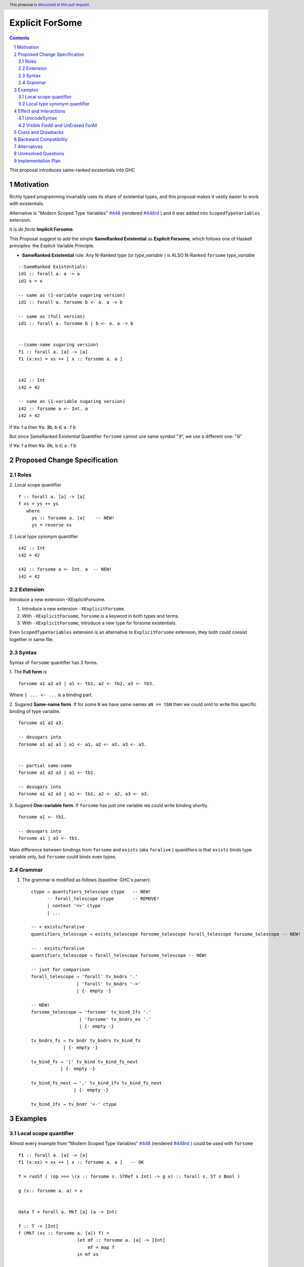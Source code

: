 Explicit ForSome
==========================

.. author:: Viktor WW
.. date-accepted::
.. ticket-url:: 
.. implemented::
.. highlight:: haskell
.. header:: This proposal is `discussed at this pull request <https://github.com/ghc-proposals/ghc-proposals/pull/643>`_.
.. sectnum::
.. contents::

This proposal introduces same-ranked existentials into GHC


.. _`#448`: https://github.com/ghc-proposals/ghc-proposals/blob/master/proposals/0448-type-variable-scoping.rst
.. _`#448rd`: https://ghc-proposals.readthedocs.io/en/latest/proposals/0448-type-variable-scoping.html



Motivation
----------

Richly typed programming invariably uses its share of existential types, and this proposal makes it vastly easier to work with existentials.

Alternative is "Modern Scoped Type Variables" `#448`_ (rendered `#448rd`_ ) and it was added into ``ScopedTypeVariables`` extension.

It is *de facto* **Implicit Forsome**.

This Proposal suggest to add the simple **SameRanked Existential** as **Explicit Forsome**, which follows one of Haskell principles: the Explicit Variable Principle.

- **SameRanked Existential** rule: Any N-Ranked *type* (or *type_variable* ) is ALSO N-Ranked ``forsome`` *type_variable* 
::

  --SameRanked Existentials:
  id1 :: forall a. a -> a
  id1 x = x

  -- same as (1-variable sugaring version)
  id1 :: forall a. forsome b <- a. a -> b

  -- same as (full version)
  id1 :: forall a. forsome b | b <- a. a -> b
  
  
  --(same-name sugaring version)
  f1 :: forall a. [a] -> [a]
  f1 (x:xs) = xs ++ [ x :: forsome a. a ]


  i42 :: Int
  i42 = 42

  -- same as (1-variable sugaring version)
  i42 :: forsome a <- Int. a
  i42 = 42


if ∀a: f a then ∀a: ∃b, b ∈ a : f b

But since SameRanked Existential Quantifier ``forsome`` cannot use same symbol "∃", we use a different one: "Ə"

if ∀a: f a then ∀a: Əb, b ∈ a : f b


Proposed Change Specification
-----------------------------

Roles
~~~~~

2. Local scope quantifier 
::

  f :: forall a. [a] -> [a]
  f xs = ys ++ ys
     where
       ys :: forsome a. [a]    -- NEW!
       ys = reverse xs

2. Local type synonym quantifier 
::

  i42 :: Int
  i42 = 42

  i42 :: forsome a <- Int. a  -- NEW!
  i42 = 42


Extension
~~~~~~~~~

Introduce a new extension -XExplicitForsome.

1. Introduce a new extension ``-XExplicitForsome``.

#. With ``-XExplicitForsome``, ``forsome`` is a keyword in both types and terms.

#. With ``-XExplicitForsome``, introduce a new type for forsome existentials.

Even ``ScopedTypeVariables`` extension is an alternative to ``ExplicitForsome`` extension, they both could coesist together in same file.

Syntax
~~~~~~

Syntax of ``forsome`` quantifier has 3 forms.

1. The **Full form** is 
::

  forsome a1 a2 a3 | a1 <- tb1, a2 <- tb2, a3 <- tb3.

Where ``| ... <- ...`` is a binding part.

2. Sugared **Same-name form**. If for some ``N`` we have same names ``aN == tbN`` then we could omit to write this specific binding of type variable. 
::

  forsome a1 a2 a3. 

  -- desugars into
  forsome a1 a2 a3 | a1 <- a1, a2 <- a2, a3 <- a3.


  -- partial same-name
  forsome a1 a2 a3 | a1 <- tb1.

  -- desugars into
  forsome a1 a2 a3 | a1 <- tb1, a2 <- a2, a3 <- a3.

3. Sugared **One-variable form**. If ``forsome`` has just one variable we could write binding shortly. 
::

  forsome a1 <- tb1.

  -- desugars into
  forsome a1 | a1 <- tb1.


Main difference between bindings from ``forsome`` and ``exists`` (aka ``foralive`` ) quantifiers is that ``exists`` binds type variable only, but ``forsome`` could binds even types.

Grammar
~~~~~~~

1. The grammar is modified as follows (baseline: GHC's parser)::

        ctype → quantifiers_telescope ctype   -- NEW!
              -- forall_telescope ctype       -- REMOVE!
              | context '=>' ctype
              | ...

        -- + exists/foralive
        quantifiers_telescope → exists_telescope forsome_telescope forall_telescope forsome_telescope -- NEW!
		
        -- - exists/foralive
        quantifiers_telescope → forall_telescope forsome_telescope -- NEW!

        -- just for comparison
        forall_telescope → 'forall' tv_bndrs '.'
                         | 'forall' tv_bndrs '->'
                         | {- empty -}

        -- NEW!
        forsome_telescope → 'forsome' tv_bind_1fs '.'
                          | 'forsome' tv_bndrs_ex '.'
                          | {- empty -}

        tv_bndrs_fs → tv_bndr tv_bndrs tv_bind_fs
                    | {- empty -}

        tv_bind_fs → '|' tv_bind tv_bind_fs_next
                   | {- empty -}

        tv_bind_fs_next → ',' tv_bind_1fs tv_bind_fs_next
                        | {- empty -}
  
        tv_bind_1fs → tv_bndr '<-' ctype



Examples
--------

Local scope quantifier
~~~~~~~~~~~~~~~~~~~~~~

Almost every example from  "Modern Scoped Type Variables" `#448`_ (rendered `#448rd`_ ) could be used with ``forsome``
::

  f1 :: forall a. [a] -> [a]
  f1 (x:xs) = xs ++ [ x :: forsome a. a ]   -- OK

  f = runST ( (op >>= \(x :: forsome s. STRef s Int) -> g x) :: forall s. ST s Bool )

  g (x:: forsome a. a) = x


  data T = forall a. MkT [a] (a -> Int)

  f :: T -> [Int]
  f (MkT (xs :: forsome a. [a]) f) = 
                        let mf :: forsome a. [a] -> [Int]
                            mf = map f
                        in mf xs


  class C a where
    op :: [a] -> a

    op xs = let ys:: forsome a. [a]
                ys = reverse xs
            in
            head ys
		  
  instance C b => C [b] where
    op xs = reverse (head (xs :: forsome b. [[b]]))

Local type synonym quantifier
~~~~~~~~~~~~~~~~~~~~~~~~~~~~~

Sometimes is handy to replace some long type with ``forsome`` type variable  
::

  data IIRState = 
    forsome uf | uf <- {-# UNPACK #-} Float. 
    MkIIRState
    { x0 :: uf
    , x1 :: uf
    , x2 :: uf
    , y0 :: uf
    , y1 :: uf
    , y2 :: uf
    }
    deriving (Show)	


Effect and Interactions
-----------------------

UnicodeSyntax
~~~~~~~~~~~~~

The ``Ə`` (Ə, Latin Capital Letter Schwa, U+018F) is added to ``UnicodeSyntax`` as synonym for ``forsome`` keyword.

Why Ə (Latin Capital Letter Schwa, U+018F)? Historically Schwa Letter is rarely used. Small letter "ə" is used as the schwa sound in International Phonetic Alphabet (IPA).

1. Reason of using: In nowadays Symbol Ə has rare and limited use, so it is free to use here

2. Reason of representation: Symbol Ə a bit similar to ∃ Symbol which reflects meaning of existential

3. Reason of supporting: Ə(U+018F) was added in 1.1 (June 1993) Unicode Version, same version were were added ∀(For All, U+2200) and ∃(There Exists, U+2203)

5. Reason of clearness: Symbol Ə is clear and easy distinguishable from numbers and Latin letters (and from many non-Latin too)


Visible ForAll and UnErased ForAll
~~~~~~~~~~~~~~~~~~~~~~~~~~~~~~~~~~

1. There is no limitations for forsome quantifier for catch retained type variables or visible type variables.

2. Even there no requirement to forbid to use retained forsome quantifier (aka ``for_one a.`` ) it makes no sense to have it.

3. Even there no requirement to forbid to use visible forsome quantifier (in arrow forsome ``forsome a ->`` ) it makes no sense to have it.


Costs and Drawbacks
-------------------

We expect the implementation and maintenance costs of ``ExplicitForsome`` is minor and has minimum difficulty.


Backward Compatibility
----------------------

This proposal is fully backward compatible.


Alternatives
------------

Main alternative is "Modern Scoped Type Variables" `#448`_ (``ScopedTypeVariables`` extension)


Unresolved Questions
--------------------

None at this time.


Implementation Plan
-------------------

It is unclear.

